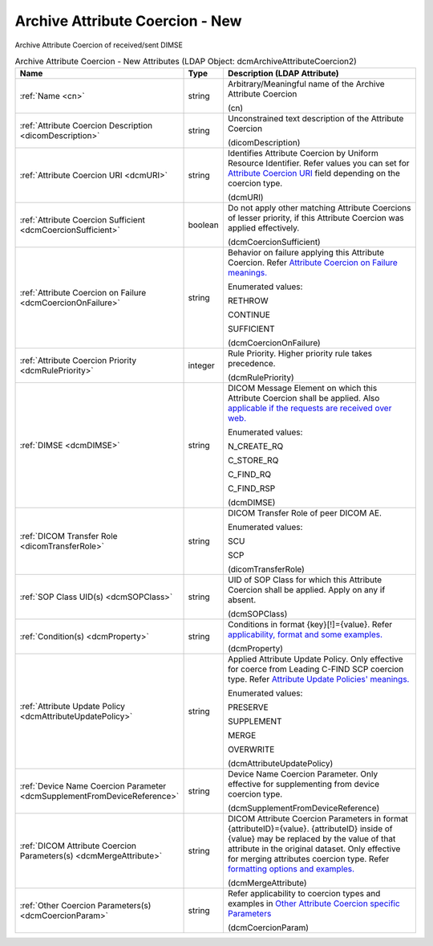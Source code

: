 Archive Attribute Coercion - New
================================
Archive Attribute Coercion of received/sent DIMSE

.. tabularcolumns:: |p{4cm}|l|p{8cm}|
.. csv-table:: Archive Attribute Coercion - New Attributes (LDAP Object: dcmArchiveAttributeCoercion2)
    :header: Name, Type, Description (LDAP Attribute)
    :widths: 23, 7, 70

    "
    .. _cn:

    :ref:`Name <cn>`",string,"Arbitrary/Meaningful name of the Archive Attribute Coercion

    (cn)"
    "
    .. _dicomDescription:

    :ref:`Attribute Coercion Description <dicomDescription>`",string,"Unconstrained text description of the Attribute Coercion

    (dicomDescription)"
    "
    .. _dcmURI:

    :ref:`Attribute Coercion URI <dcmURI>`",string,"Identifies Attribute Coercion by Uniform Resource Identifier. Refer values you can set for `Attribute Coercion URI <https://github.com/dcm4che/dcm4chee-arc-light/wiki/New-Archive-Attribute-Coercion---Application-of-multiple-coercions-for-one-use-case-using-multiple-rules#attribute-coercion-uri>`_ field depending on the coercion type.

    (dcmURI)"
    "
    .. _dcmCoercionSufficient:

    :ref:`Attribute Coercion Sufficient <dcmCoercionSufficient>`",boolean,"Do not apply other matching Attribute Coercions of lesser priority, if this Attribute Coercion was applied effectively.

    (dcmCoercionSufficient)"
    "
    .. _dcmCoercionOnFailure:

    :ref:`Attribute Coercion on Failure <dcmCoercionOnFailure>`",string,"Behavior on failure applying this Attribute Coercion. Refer `Attribute Coercion on Failure meanings. <https://github.com/dcm4che/dcm4chee-arc-light/wiki/New-Archive-Attribute-Coercion---Application-of-multiple-coercions-for-one-use-case-using-multiple-rules#attribute-coercion-on-failure>`_

    Enumerated values:

    RETHROW

    CONTINUE

    SUFFICIENT

    (dcmCoercionOnFailure)"
    "
    .. _dcmRulePriority:

    :ref:`Attribute Coercion Priority <dcmRulePriority>`",integer,"Rule Priority. Higher priority rule takes precedence.

    (dcmRulePriority)"
    "
    .. _dcmDIMSE:

    :ref:`DIMSE <dcmDIMSE>`",string,"DICOM Message Element on which this Attribute Coercion shall be applied. Also `applicable if the requests are received over web. <https://github.com/dcm4che/dcm4chee-arc-light/wiki/New-Archive-Attribute-Coercion---Application-of-multiple-coercions-for-one-use-case-using-multiple-rules#dimse>`_

    Enumerated values:

    N_CREATE_RQ

    C_STORE_RQ

    C_FIND_RQ

    C_FIND_RSP

    (dcmDIMSE)"
    "
    .. _dicomTransferRole:

    :ref:`DICOM Transfer Role <dicomTransferRole>`",string,"DICOM Transfer Role of peer DICOM AE.

    Enumerated values:

    SCU

    SCP

    (dicomTransferRole)"
    "
    .. _dcmSOPClass:

    :ref:`SOP Class UID(s) <dcmSOPClass>`",string,"UID of SOP Class for which this Attribute Coercion shall be applied. Apply on any if absent.

    (dcmSOPClass)"
    "
    .. _dcmProperty:

    :ref:`Condition(s) <dcmProperty>`",string,"Conditions in format {key}[!]={value}. Refer `applicability, format and some examples. <https://github.com/dcm4che/dcm4chee-arc-light/wiki/Conditions>`_

    (dcmProperty)"
    "
    .. _dcmAttributeUpdatePolicy:

    :ref:`Attribute Update Policy <dcmAttributeUpdatePolicy>`",string,"Applied Attribute Update Policy. Only effective for coerce from Leading C-FIND SCP coercion type. Refer `Attribute Update Policies' meanings. <https://github.com/dcm4che/dcm4chee-arc-light/wiki/Attribute-Update-Policy>`_

    Enumerated values:

    PRESERVE

    SUPPLEMENT

    MERGE

    OVERWRITE

    (dcmAttributeUpdatePolicy)"
    "
    .. _dcmSupplementFromDeviceReference:

    :ref:`Device Name Coercion Parameter <dcmSupplementFromDeviceReference>`",string,"Device Name Coercion Parameter. Only effective for supplementing from device coercion type.

    (dcmSupplementFromDeviceReference)"
    "
    .. _dcmMergeAttribute:

    :ref:`DICOM Attribute Coercion Parameters(s) <dcmMergeAttribute>`",string,"DICOM Attribute Coercion Parameters in format {attributeID}={value}. {attributeID} inside of {value} may be replaced by the value of that attribute in the original dataset. Only effective for merging attributes coercion type. Refer `formatting options and examples. <https://github.com/dcm4che/dcm4chee-arc-light/wiki/New-Archive-Attribute-Coercion---Application-of-multiple-coercions-for-one-use-case-using-multiple-rules#dicom-attribute-coercion-parameters>`_

    (dcmMergeAttribute)"
    "
    .. _dcmCoercionParam:

    :ref:`Other Coercion Parameters(s) <dcmCoercionParam>`",string,"Refer applicability to coercion types and examples in `Other Attribute Coercion specific Parameters <https://github.com/dcm4che/dcm4chee-arc-light/wiki/New-Archive-Attribute-Coercion---Application-of-multiple-coercions-for-one-use-case-using-multiple-rules#other-coercion-parameters>`_

    (dcmCoercionParam)"
